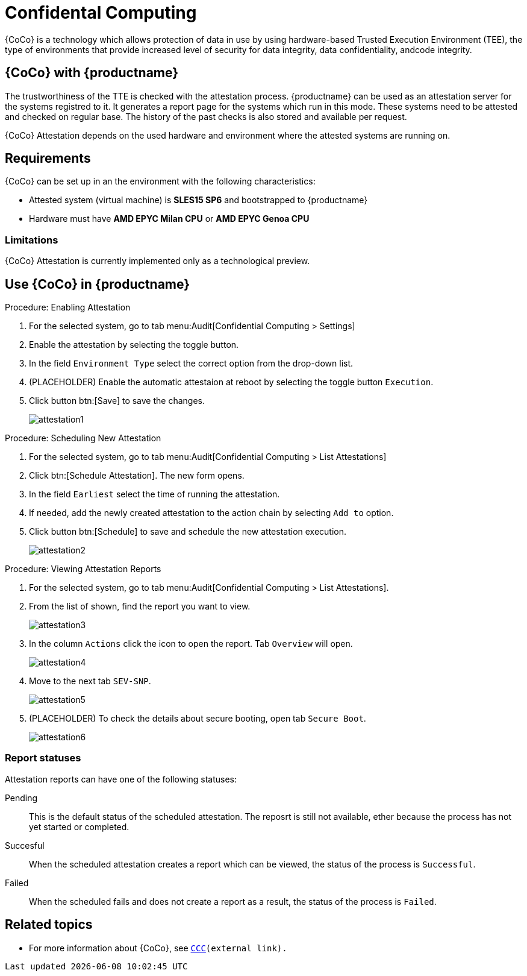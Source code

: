 [[confidental_computing]]
= Confidental Computing 

{CoCo} is a technology which allows protection of data in use by using hardware-based Trusted Execution Environment (TEE), the type of environments that provide increased level of security for data integrity, data confidentiality, andcode integrity.


== {CoCo} with {productname}

The trustworthiness of the TTE is checked with the attestation process.
{productname} can be used as an attestation server for the systems registred to it.
It generates a report page for the systems which run in this mode.
These systems need to be attested and checked on regular base.
The history of the past checks is also stored and available per request.

{CoCo} Attestation depends on the used hardware and environment where the attested systems are running on.



== Requirements

{CoCo} can be set up in an the environment with the following characteristics:

* Attested system (virtual machine) is *SLES15 SP6* and bootstrapped to {productname}
* Hardware must have *AMD EPYC Milan CPU* or *AMD EPYC Genoa CPU*

//// 
This was from the testing guidelines, perhaps it is not needed in the documentation?
* [literal]``kernel-default`` must be installed instead of [literal]``kernel-default-base``.
  If necessary, run:
+
----
zypper install -- -kernel-default-base +kernel-default
----
////


=== Limitations

{CoCo}  Attestation is currently implemented only as a technological preview. 
//OM: (Do we state this explicitly in the documentation?)



== Use {CoCo} in {productname}

.Procedure: Enabling Attestation
[role=procedure]
. For the selected system, go to tab menu:Audit[Confidential Computing > Settings]
. Enable the attestation by selecting the toggle button. 
. In the field [literal]``Environment Type`` select the correct option from the drop-down list.
. (PLACEHOLDER) Enable the automatic attestaion at reboot by selecting the toggle button [literal]``Execution``.
. Click button btn:[Save] to save the changes.
+
image::attestation1.jpg[]


.Procedure: Scheduling New Attestation
[role=procedure]
. For the selected system, go to tab menu:Audit[Confidential Computing > List Attestations]
. Click btn:[Schedule Attestation].
  The new form opens. 
. In the field [literal]``Earliest`` select the time of running the attestation.
. If needed, add the newly created attestation to the action chain by selecting [literal]``Add to`` option.
. Click button btn:[Schedule] to save and schedule the new attestation execution.
+
image::attestation2.jpg[]
+


.Procedure: Viewing Attestation Reports
[role=procedure]
. For the selected system, go to tab menu:Audit[Confidential Computing > List Attestations].
. From the list of shown, find the report you want to view.
+
image::attestation3.jpg[]
+
. In the column [literal]``Actions`` click the icon to open the report.
  Tab [literal]``Overview`` will open.
+
image::attestation4.jpg[]
+
. Move to the next tab [literal]``SEV-SNP``.
// This tab does or does not (NOTE: confirm dependance on the actual environment types) is available depending on the Environment Type selected at the time of scheduling.
+
image::attestation5.jpg[]
+
. (PLACEHOLDER) To check the details about secure booting, open tab [literal]``Secure Boot``.
+
image::attestation6.jpg[]


=== Report statuses

Attestation reports can have one of the following statuses:

Pending::
This is the default status of the scheduled attestation.
The reposrt is still not available, ether because the process has not yet started or completed.

Succesful::
When the scheduled attestation creates a report which can be viewed, the status of the process is [literal]``Successful``.

Failed::
When the scheduled fails and does not create a report as a result, the status of the process is [literal]``Failed``.



== Related topics

// * For more information about {CoCo}, see [link]``https://www.fortanix.com/platform/confidential-computing-manager/what-is-confidential-computing`` (external link).
* For more information about {CoCo}, see [link]``https://confidentialcomputing.io``[CCC](external link).
